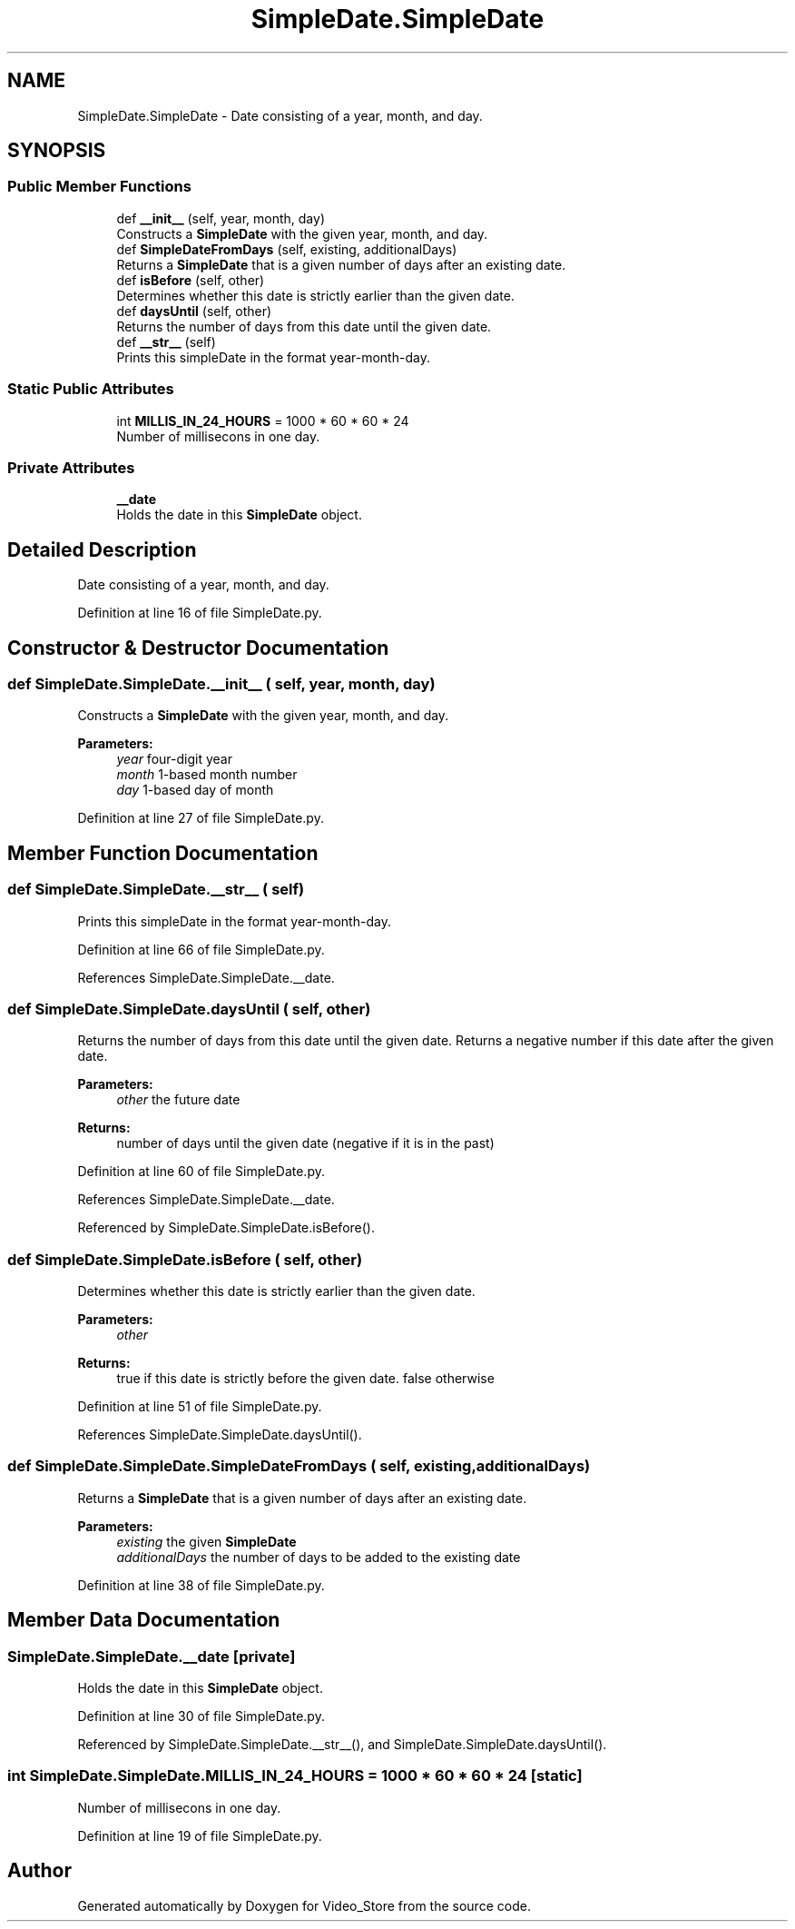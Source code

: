 .TH "SimpleDate.SimpleDate" 3 "Fri Jul 14 2017" "Version 1.0" "Video_Store" \" -*- nroff -*-
.ad l
.nh
.SH NAME
SimpleDate.SimpleDate \- Date consisting of a year, month, and day\&.  

.SH SYNOPSIS
.br
.PP
.SS "Public Member Functions"

.in +1c
.ti -1c
.RI "def \fB__init__\fP (self, year, month, day)"
.br
.RI "Constructs a \fBSimpleDate\fP with the given year, month, and day\&. "
.ti -1c
.RI "def \fBSimpleDateFromDays\fP (self, existing, additionalDays)"
.br
.RI "Returns a \fBSimpleDate\fP that is a given number of days after an existing date\&. "
.ti -1c
.RI "def \fBisBefore\fP (self, other)"
.br
.RI "Determines whether this date is strictly earlier than the given date\&. "
.ti -1c
.RI "def \fBdaysUntil\fP (self, other)"
.br
.RI "Returns the number of days from this date until the given date\&. "
.ti -1c
.RI "def \fB__str__\fP (self)"
.br
.RI "Prints this simpleDate in the format year-month-day\&. "
.in -1c
.SS "Static Public Attributes"

.in +1c
.ti -1c
.RI "int \fBMILLIS_IN_24_HOURS\fP = 1000 * 60 * 60 * 24"
.br
.RI "Number of millisecons in one day\&. "
.in -1c
.SS "Private Attributes"

.in +1c
.ti -1c
.RI "\fB__date\fP"
.br
.RI "Holds the date in this \fBSimpleDate\fP object\&. "
.in -1c
.SH "Detailed Description"
.PP 
Date consisting of a year, month, and day\&. 
.PP
Definition at line 16 of file SimpleDate\&.py\&.
.SH "Constructor & Destructor Documentation"
.PP 
.SS "def SimpleDate\&.SimpleDate\&.__init__ ( self,  year,  month,  day)"

.PP
Constructs a \fBSimpleDate\fP with the given year, month, and day\&. 
.PP
\fBParameters:\fP
.RS 4
\fIyear\fP four-digit year 
.br
\fImonth\fP 1-based month number 
.br
\fIday\fP 1-based day of month 
.RE
.PP

.PP
Definition at line 27 of file SimpleDate\&.py\&.
.SH "Member Function Documentation"
.PP 
.SS "def SimpleDate\&.SimpleDate\&.__str__ ( self)"

.PP
Prints this simpleDate in the format year-month-day\&. 
.PP
Definition at line 66 of file SimpleDate\&.py\&.
.PP
References SimpleDate\&.SimpleDate\&.__date\&.
.SS "def SimpleDate\&.SimpleDate\&.daysUntil ( self,  other)"

.PP
Returns the number of days from this date until the given date\&. Returns a negative number if this date after the given date\&. 
.PP
\fBParameters:\fP
.RS 4
\fIother\fP the future date 
.RE
.PP
\fBReturns:\fP
.RS 4
number of days until the given date (negative if it is in the past) 
.RE
.PP

.PP
Definition at line 60 of file SimpleDate\&.py\&.
.PP
References SimpleDate\&.SimpleDate\&.__date\&.
.PP
Referenced by SimpleDate\&.SimpleDate\&.isBefore()\&.
.SS "def SimpleDate\&.SimpleDate\&.isBefore ( self,  other)"

.PP
Determines whether this date is strictly earlier than the given date\&. 
.PP
\fBParameters:\fP
.RS 4
\fIother\fP 
.RE
.PP
\fBReturns:\fP
.RS 4
true if this date is strictly before the given date\&. false otherwise 
.RE
.PP

.PP
Definition at line 51 of file SimpleDate\&.py\&.
.PP
References SimpleDate\&.SimpleDate\&.daysUntil()\&.
.SS "def SimpleDate\&.SimpleDate\&.SimpleDateFromDays ( self,  existing,  additionalDays)"

.PP
Returns a \fBSimpleDate\fP that is a given number of days after an existing date\&. 
.PP
\fBParameters:\fP
.RS 4
\fIexisting\fP the given \fBSimpleDate\fP 
.br
\fIadditionalDays\fP the number of days to be added to the existing date 
.RE
.PP

.PP
Definition at line 38 of file SimpleDate\&.py\&.
.SH "Member Data Documentation"
.PP 
.SS "SimpleDate\&.SimpleDate\&.__date\fC [private]\fP"

.PP
Holds the date in this \fBSimpleDate\fP object\&. 
.PP
Definition at line 30 of file SimpleDate\&.py\&.
.PP
Referenced by SimpleDate\&.SimpleDate\&.__str__(), and SimpleDate\&.SimpleDate\&.daysUntil()\&.
.SS "int SimpleDate\&.SimpleDate\&.MILLIS_IN_24_HOURS = 1000 * 60 * 60 * 24\fC [static]\fP"

.PP
Number of millisecons in one day\&. 
.PP
Definition at line 19 of file SimpleDate\&.py\&.

.SH "Author"
.PP 
Generated automatically by Doxygen for Video_Store from the source code\&.

